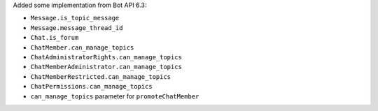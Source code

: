 Added some implementation from Bot API 6.3:

- ``Message.is_topic_message``
- ``Message.message_thread_id``

- ``Chat.is_forum``

- ``ChatMember.can_manage_topics``
- ``ChatAdministratorRights.can_manage_topics``
- ``ChatMemberAdministrator.can_manage_topics``
- ``ChatMemberRestricted.can_manage_topics``
- ``ChatPermissions.can_manage_topics``

- ``can_manage_topics`` parameter for ``promoteChatMember``
